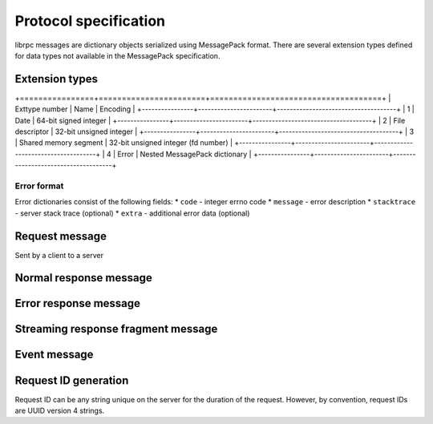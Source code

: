Protocol specification
======================
librpc messages are dictionary objects serialized using MessagePack format.
There are several extension types defined for data types not available
in the MessagePack specification.

Extension types
---------------
+================+=======================+=====================================+
| Exttype number | Name                  | Encoding                            |
+----------------+-----------------------+-------------------------------------+
| 1              | Date                  | 64-bit signed integer               |
+----------------+-----------------------+-------------------------------------+
| 2              | File descriptor       | 32-bit unsigned integer             |
+----------------+-----------------------+-------------------------------------+
| 3              | Shared memory segment | 32-bit unsigned integer (fd number) |
+----------------+-----------------------+-------------------------------------+
| 4              | Error                 | Nested MessagePack dictionary       |
+----------------+-----------------------+-------------------------------------+

Error format
~~~~~~~~~~~~
Error dictionaries consist of the following fields:
* ``code`` - integer errno code
* ``message`` - error description
* ``stacktrace`` - server stack trace (optional)
* ``extra`` - additional error data (optional)


Request message
---------------
Sent by a client to a server


Normal response message
-----------------------


Error response message
----------------------


Streaming response fragment message
-----------------------------------

Event message
-------------

Request ID generation
---------------------
Request ID can be any string unique on the server for the duration of the
request. However, by convention, request IDs are UUID version 4 strings.